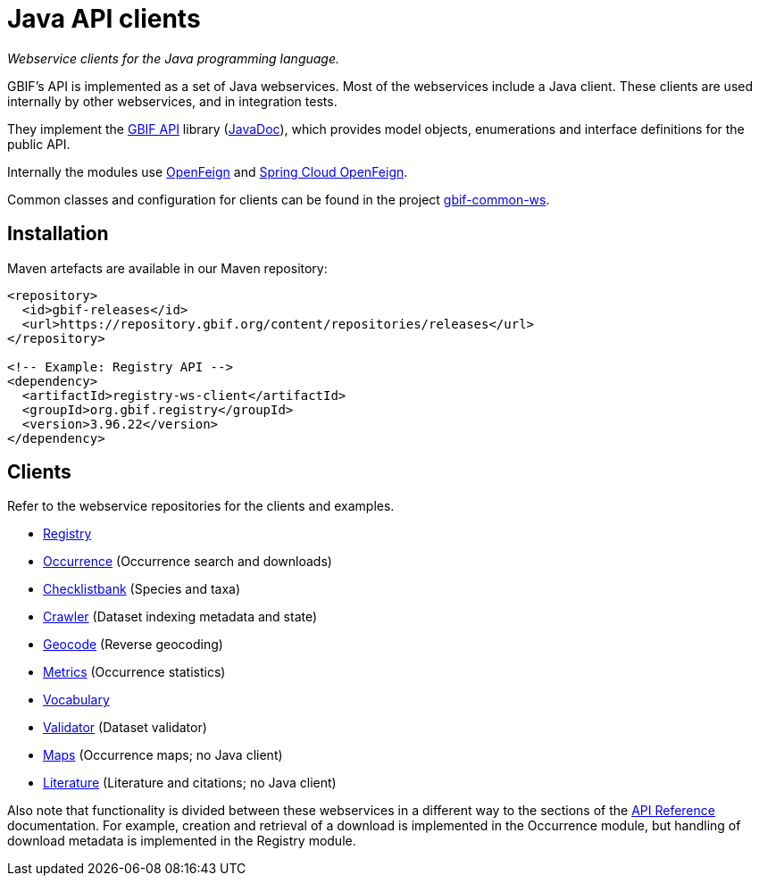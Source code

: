 = Java API clients

_Webservice clients for the Java programming language._

GBIF's API is implemented as a set of Java webservices.  Most of the webservices include a Java client.  These clients are used internally by other webservices, and in integration tests.

They implement the https://github.com/gbif/gbif-api?tab=readme-ov-file[GBIF API] library (https://gbif.github.io/gbif-api/apidocs/[JavaDoc]), which provides model objects, enumerations and interface definitions for the public API.

Internally the modules use https://github.com/OpenFeign/feign[OpenFeign] and https://cloud.spring.io/spring-cloud-openfeign/reference/html/[Spring Cloud OpenFeign].

Common classes and configuration for clients can be found in the project https://github.com/gbif/gbif-common-ws[gbif-common-ws].

== Installation

Maven artefacts are available in our Maven repository:

[source,xml]
----
<repository>
  <id>gbif-releases</id>
  <url>https://repository.gbif.org/content/repositories/releases</url>
</repository>

<!-- Example: Registry API -->
<dependency>
  <artifactId>registry-ws-client</artifactId>
  <groupId>org.gbif.registry</groupId>
  <version>3.96.22</version>
</dependency>
----

== Clients

Refer to the webservice repositories for the clients and examples.

* https://github.com/gbif/registry/tree/dev/registry-ws-client#readme[Registry]
* https://github.com/gbif/occurrence/[Occurrence] (Occurrence search and downloads)
* https://github.com/gbif/checklistbank/[Checklistbank] (Species and taxa)
* https://github.com/gbif/crawler/[Crawler] (Dataset indexing metadata and state)
* https://github.com/gbif/geocode/tree/master/geocode-ws-client#readme[Geocode] (Reverse geocoding)
* https://github.com/gbif/metrics/tree/master/metrics-ws-client#readme[Metrics] (Occurrence statistics)
* https://github.com/gbif/vocabulary/[Vocabulary]
* https://github.com/gbif/pipelines/gbif/validator/validator-ws-client[Validator] (Dataset validator)
* https://github.com/gbif/maps/[Maps] (Occurrence maps; no Java client)
* https://github.com/gbif/literature/[Literature] (Literature and citations; no Java client)

Also note that functionality is divided between these webservices in a different way to the sections of the xref:openapi::index.adoc[API Reference] documentation.  For example, creation and retrieval of a download is implemented in the Occurrence module, but handling of download metadata is implemented in the Registry module.
